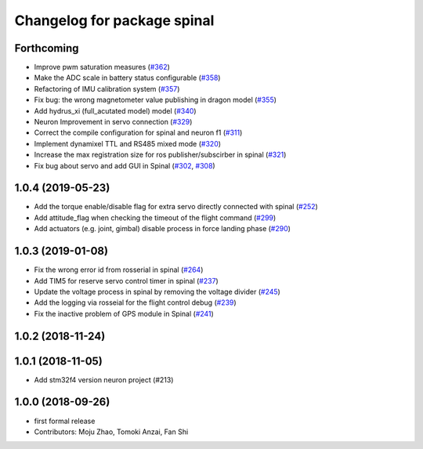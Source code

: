 ^^^^^^^^^^^^^^^^^^^^^^^^^^^^
Changelog for package spinal
^^^^^^^^^^^^^^^^^^^^^^^^^^^^

Forthcoming
-----------
* Improve pwm saturation measures (`#362 <https://github.com/tongtybj/aerial_robot/issues/362>`_)
* Make the ADC scale in battery status configurable (`#358 <https://github.com/tongtybj/aerial_robot/issues/358>`_)
* Refactoring of IMU calibration system (`#357 <https://github.com/tongtybj/aerial_robot/issues/357>`_)
* Fix bug: the wrong magnetometer value publishing in dragon model (`#355 <https://github.com/tongtybj/aerial_robot/issues/355>`_)
* Add hydrus_xi (full_acutated model) model (`#340 <https://github.com/tongtybj/aerial_robot/issues/340>`_)
* Neuron Improvement in servo connection (`#329 <https://github.com/tongtybj/aerial_robot/issues/329>`_)
* Correct the compile configuration for spinal and neuron f1 (`#311 <https://github.com/tongtybj/aerial_robot/issues/311>`_)
* Implement dynamixel TTL and RS485 mixed mode (`#320 <https://github.com/tongtybj/aerial_robot/issues/320>`_)
* Increase the  max registration size for ros publisher/subscirber in spinal (`#321 <https://github.com/tongtybj/aerial_robot/issues/321>`_)
* Fix bug about servo and add GUI in Spinal (`#302 <https://github.com/tongtybj/aerial_robot/issues/302>`_, `#308 <https://github.com/tongtybj/aerial_robot/issues/308>`_)

1.0.4 (2019-05-23)
------------------
* Add the torque enable/disable flag for extra servo directly connected with spinal (`#252 <https://github.com/tongtybj/aerial_robot/issues/252>`_)
* Add attitude_flag when checking the timeout of the flight command (`#299 <https://github.com/tongtybj/aerial_robot/issues/299>`_)
* Add actuators (e.g. joint, gimbal) disable process in force landing phase (`#290 <https://github.com/tongtybj/aerial_robot/issues/290>`_)

1.0.3 (2019-01-08)
------------------
* Fix the wrong error id  from rosserial in spinal (`#264 <https://github.com/tongtybj/aerial_robot/issues/264>`_)
* Add TIM5 for reserve servo control timer in spinal (`#237 <https://github.com/tongtybj/aerial_robot/issues/237>`_)
* Update the voltage process in spinal by removing the voltage divider (`#245 <https://github.com/tongtybj/aerial_robot/issues/245>`_)
* Add the logging via rosseial for the flight control debug (`#239 <https://github.com/tongtybj/aerial_robot/issues/239>`_)
* Fix the inactive problem of GPS module in Spinal (`#241 <https://github.com/tongtybj/aerial_robot/issues/241>`_)

1.0.2 (2018-11-24)
------------------

1.0.1 (2018-11-05)
------------------
* Add stm32f4 version neuron project (#213)

1.0.0 (2018-09-26)
------------------
* first formal release
* Contributors: Moju Zhao, Tomoki Anzai, Fan Shi
